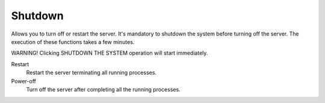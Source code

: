 ========
Shutdown
========


Allows you to turn off or restart the server.
It's mandatory to shutdown the system before turning off the server.
The execution of these functions takes a few minutes.


WARNING! Clicking SHUTDOWN THE SYSTEM operation will start 
immediately.


Restart
    Restart the server terminating all running processes.

Power-off
    Turn off the server after completing all the running processes.
